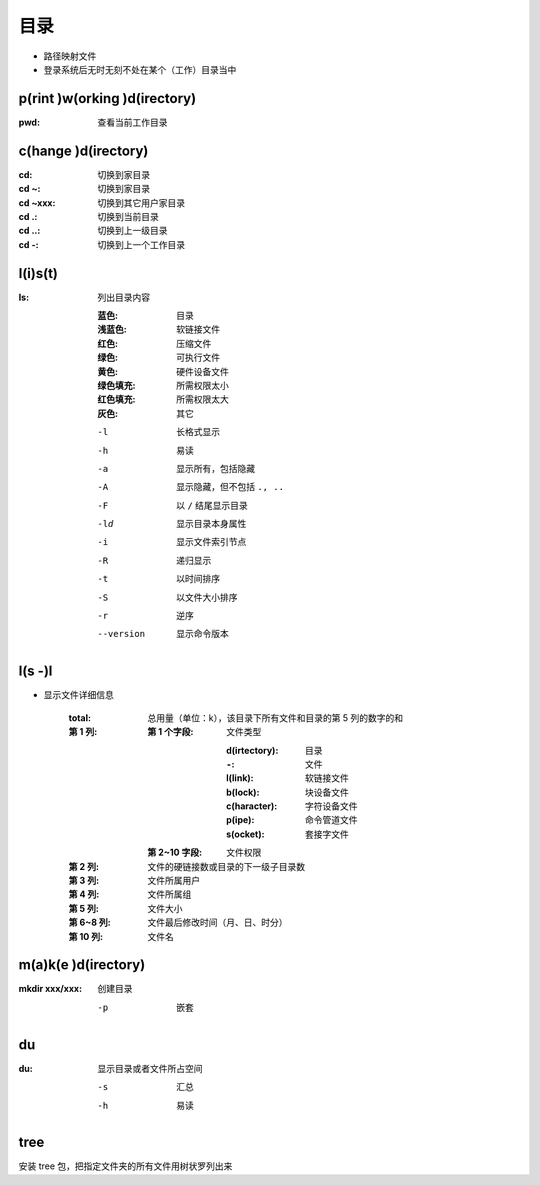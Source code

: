 目录
====
- 路径映射文件
- 登录系统后无时无刻不处在某个（工作）目录当中


p(rint )w(orking )d(irectory)
-----------------------------
:pwd: 查看当前工作目录


c(hange )d(irectory)
---------------------

:cd:      切换到家目录
:cd ~:    切换到家目录
:cd ~xxx: 切换到其它用户家目录
:cd .:    切换到当前目录
:cd ..:   切换到上一级目录
:cd -:    切换到上一个工作目录


l(i)s(t)
--------
:ls: 列出目录内容

    :蓝色:    目录
    :浅蓝色:  软链接文件
    :红色:    压缩文件
    :绿色:    可执行文件
    :黄色:    硬件设备文件
    :绿色填充: 所需权限太小
    :红色填充: 所需权限太大
    :灰色:    其它

    -l         长格式显示
    -h         易读
    -a         显示所有，包括隐藏
    -A         显示隐藏，但不包括 ``., ..``
    -F         以 ``/`` 结尾显示目录
    -ld        显示目录本身属性
    -i         显示文件索引节点
    -R         递归显示
    -t         以时间排序
    -S         以文件大小排序
    -r         逆序
    --version  显示命令版本


l(s -)l
-------
- 显示文件详细信息

    :total: 总用量（单位：k），该目录下所有文件和目录的第 5 列的数字的和
    :第 1 列:
        :第 1 个字段: 文件类型

                :d(irtectory): 目录
                :``-``:        文件
                :l(link):      软链接文件
                :b(lock):      块设备文件
                :c(haracter):  字符设备文件
                :p(ipe):       命令管道文件
                :s(ocket):     套接字文件
        :第 2~10 字段: 文件权限
    :第 2 列:   文件的硬链接数或目录的下一级子目录数
    :第 3 列:   文件所属用户
    :第 4 列:   文件所属组
    :第 5 列:   文件大小
    :第 6~8 列: 文件最后修改时间（月、日、时分）
    :第 10 列:  文件名


m(a)k(e )d(irectory)
--------------------
:mkdir xxx/xxx: 创建目录

    -p  嵌套


du
---
:du: 显示目录或者文件所占空间

    -s  汇总
    -h  易读


tree
-----
安装 tree 包，把指定文件夹的所有文件用树状罗列出来
